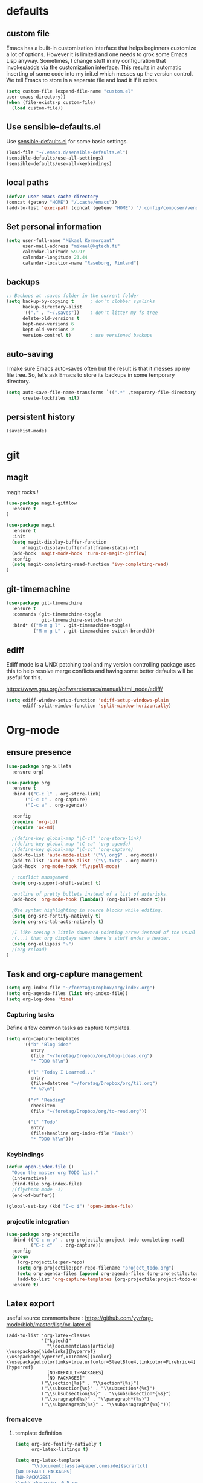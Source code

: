 * defaults
** custom file
   Emacs has a built-in customization interface that helps beginners customize a
   lot of options. However it is limited and one needs to grok some Emacs Lisp
   anyway. Sometimes, I change stuff in my configuration that invokes/adds via
   the customization interface. This results in automatic inserting of some code
   into my init.el which messes up the version control. We tell Emacs to store
   in a separate file and load it if it exists.


   #+BEGIN_SRC emacs-lisp
  (setq custom-file (expand-file-name "custom.el"
  user-emacs-directory))
  (when (file-exists-p custom-file)
    (load custom-file))
   #+END_SRC

** Use sensible-defaults.el

Use [[https://github.com/hrs/sensible-defaults.el][sensible-defaults.el]] for some basic settings.

#+BEGIN_SRC emacs-lisp
  (load-file "~/.emacs.d/sensible-defaults.el")
  (sensible-defaults/use-all-settings)
  (sensible-defaults/use-all-keybindings)
#+END_SRC
** local paths
#+BEGIN_SRC emacs-lisp
(defvar user-emacs-cache-directory
(concat (getenv "HOME") "/.cache/emacs"))
(add-to-list 'exec-path (concat (getenv "HOME") "/.config/composer/vendor/bin"))
#+END_SRC
** Set personal information

#+BEGIN_SRC emacs-lisp
  (setq user-full-name "Mikael Kermorgant"
        user-mail-address "mikael@kgtech.fi"
        calendar-latitude 59.97
        calendar-longitude 23.44
        calendar-location-name "Raseborg, Finland")
#+END_SRC

** backups
   #+BEGIN_SRC emacs-lisp
     ;; Backups at .saves folder in the current folder
     (setq backup-by-copying t      ; don't clobber symlinks
           backup-directory-alist
           '(("." . "~/.saves"))    ; don't litter my fs tree
           delete-old-versions t
           kept-new-versions 6
           kept-old-versions 2
           version-control t)       ; use versioned backups

   #+END_SRC
** auto-saving
   I make sure Emacs auto-saves often but the result is that it messes up my
   file tree. So, let’s ask Emacs to store its backups in some temporary
   directory.

   #+BEGIN_SRC emacs-lisp
     (setq auto-save-file-name-transforms `((".*" ,temporary-file-directory t))
           create-lockfiles nil)
   #+END_SRC
** persistent history
   #+BEGIN_SRC emacs-lisp
     (savehist-mode)
   #+END_SRC
* git
** magit
   magit rocks !
   #+BEGIN_SRC emacs-lisp
     (use-package magit-gitflow
       :ensure t
     )

     (use-package magit
       :ensure t
       :init
       (setq magit-display-buffer-function
           #'magit-display-buffer-fullframe-status-v1)
       (add-hook 'magit-mode-hook 'turn-on-magit-gitflow)
       :config
       (setq magit-completing-read-function 'ivy-completing-read)
     )
   #+END_SRC

** git-timemachine
#+BEGIN_SRC emacs-lisp
  (use-package git-timemachine
    :ensure t
    :commands (git-timemachine-toggle
               git-timemachine-switch-branch)
    :bind* (("M-m g l" . git-timemachine-toggle)
            ("M-m g L" . git-timemachine-switch-branch)))
#+END_SRC

** ediff

  Ediff mode is a UNIX patching tool and my version controlling
  package uses this to help resolve merge conflicts and having some
  better defaults will be useful for this.

https://www.gnu.org/software/emacs/manual/html_node/ediff/

#+BEGIN_SRC emacs-lisp
  (setq ediff-window-setup-function 'ediff-setup-windows-plain
        ediff-split-window-function 'split-window-horizontally)
#+END_SRC
* Org-mode
** ensure presence

#+BEGIN_SRC emacs-lisp
  (use-package org-bullets
    :ensure org)

  (use-package org
    :ensure t
    :bind (("C-c l" . org-store-link)
         ("C-c c" . org-capture)
         ("C-c a" . org-agenda))

    :config
    (require 'org-id)
    (require 'ox-md)

    ;(define-key global-map "\C-cl" 'org-store-link)
    ;(define-key global-map "\C-ca" 'org-agenda)
    ;(define-key global-map "\C-cc" 'org-capture)
    (add-to-list 'auto-mode-alist '("\\.org$" . org-mode))
    (add-to-list 'auto-mode-alist '("\\.txt$" . org-mode))
    (add-hook 'org-mode-hook 'flyspell-mode)

    ; conflict management
    (setq org-support-shift-select t)

    ;outline of pretty bullets instead of a list of asterisks.
    (add-hook 'org-mode-hook (lambda() (org-bullets-mode t)))

    ;Use syntax highlighting in source blocks while editing.
    (setq org-src-fontify-natively t)
    (setq org-src-tab-acts-natively t)

    ;I like seeing a little downward-pointing arrow instead of the usual ellipsis
    ;(...) that org displays when there’s stuff under a header.
    (setq org-ellipsis "⤵")
    ;(org-reload)
  )
#+END_SRC

** Task and org-capture management

#+BEGIN_SRC emacs-lisp
  (setq org-index-file "~/foretag/Dropbox/org/index.org")
  (setq org-agenda-files (list org-index-file))
  (setq org-log-done 'time)
#+END_SRC
*** Capturing tasks
    Define a few common tasks as capture templates.

    #+BEGIN_SRC emacs-lisp
      (setq org-capture-templates
            '(("b" "Blog idea"
               entry
               (file "~/foretag/Dropbox/org/blog-ideas.org")
               "* TODO %?\n")

              ("l" "Today I Learned..."
               entry
               (file+datetree "~/foretag/Dropbox/org/til.org")
               "* %?\n")

              ("r" "Reading"
               checkitem
               (file "~/foretag/Dropbox/org/to-read.org"))

              ("t" "Todo"
               entry
               (file+headline org-index-file "Tasks")
               "* TODO %?\n")))
    #+END_SRC
*** Keybindings
    #+BEGIN_SRC emacs-lisp
      (defun open-index-file ()
        "Open the master org TODO list."
        (interactive)
        (find-file org-index-file)
        ;(flycheck-mode -1)
        (end-of-buffer))

      (global-set-key (kbd "C-c i") 'open-index-file)
    #+END_SRC
*** projectile integration

#+BEGIN_SRC emacs-lisp
  (use-package org-projectile
    :bind (("C-c n p" . org-projectile:project-todo-completing-read)
           ("C-c c"   . org-capture))
    :config
    (progn
      (org-projectile:per-repo)
      (setq org-projectile:per-repo-filename "project_todo.org")
      (setq org-agenda-files (append org-agenda-files (org-projectile:todo-files)))
      (add-to-list 'org-capture-templates (org-projectile:project-todo-entry "p")))
    :ensure t)

#+END_SRC
** Latex export
   useful source comments here :
   https://github.com/yyr/org-mode/blob/master/lisp/ox-latex.el

   #+BEGIN_SRC noemacs-lisp
(add-to-list 'org-latex-classes
             '("kgtech1"
               "\\documentclass{article}
\\usepackage[hidelinks]{hyperref}
\\usepackage[hyperref,x11names]{xcolor}
\\usepackage[colorlinks=true,urlcolor=SteelBlue4,linkcolor=Firebrick4]{hyperref}
               [NO-DEFAULT-PACKAGES]
               [NO-PACKAGES]"
             ("\\section{%s}" . "\\section*{%s}")
             ("\\subsection{%s}" . "\\subsection*{%s}")
             ("\\subsubsection{%s}" . "\\subsubsection*{%s}")
             ("\\paragraph{%s}" . "\\paragraph*{%s}")
             ("\\subparagraph{%s}" . "\\subparagraph*{%s}")))
   #+END_SRC
*** from alcove
**** template definition
    #+BEGIN_SRC emacs-lisp
      (setq org-src-fontify-natively t
            org-latex-listings t)

      (setq org-latex-template
            "\\documentclass[a4paper,oneside]{scrartcl}
      [NO-DEFAULT-PACKAGES]
      [NO-PACKAGES]
      \\oddsidemargin -0.5 cm
      \\evensidemargin -0.5 cm
      \\marginparwidth 0.0 in
      \\parindent 0.0 in
      \\topmargin -1.5 cm
      \\textheight 25.7 cm
      \\textwidth 17 cm
      \\advance\\headsep 2 ex
      \\advance\\textheight -2 cm
      \\renewcommand{\\baselinestretch}{1.14}
      \\addtolength{\\parskip}{1.2 ex}

      \\usepackage{color}
      \\usepackage{listings}
      \\usepackage{fancyhdr}
      \\usepackage[utf8]{inputenc}
      \\usepackage[T1]{fontenc}

      \\definecolor{lightgray}{RGB}{230,230,230}
      \\definecolor{orange}{RGB}{255,127,0}
      \\lstset{
      breaklines=true,
      breakindent=40pt,
      prebreak=\\raisebox {0 ex }[0 ex ][0 ex ]{ \\ensuremath { \\hookleftarrow }},
      basicstyle=\\ttfamily\\small,
      keywordstyle=\\color{black}\\bfseries\\underbar,
      identifierstyle=,
      stringstyle=\\color{orange},
      commentstyle=\\color{red},
      language=bash,
      backgroundcolor=\\color{lightgray},
      showstringspaces=false}

      \\lstdefinelanguage{diff}{
        morecomment=[f][\\color{black}\\bfseries\\underbar]{diff},
        morecomment=[f][\\color{blue}]{@@},
        morecomment=[f][\\color{red}]-,
        morecomment=[f][\\color{green}]+,
        morecomment=[f][\\color{black}]{---},
        morecomment=[f][\\color{black}]{+++},
      }

      \\fancyhf{}
      \\fancyhf[HRE,HLO]{\\leftmark}
      \\fancyhf[HLE,HRO]{\\includegraphics[width=2cm]{%s}}
      \\fancyhf[FLE,FLO]{\\bfseries \\THETITLE}
      \\fancyhf[FRE,FRO]{\\bfseries \\thepage/\\pageref*{LastPage}}

      \\pagestyle{fancy}
      \\linespread{1.05}

      \\def\\title#1{\\gdef\\@title{#1}\\gdef\\THETITLE{#1}}
      \\makeatletter
      \\renewcommand\\maketitle{
        \\thispagestyle{empty}
        \\begin{center}
          \\includegraphics[width=8cm]{%s}\\par
          {\\Huge \\bfseries \\THETITLE\\par}
          {\\Large \\@author\\par}
          {\\large \\@date\\par}
        \\end{center}
      }
      \\makeatother

      \\usepackage{graphicx}
      \\usepackage{longtable}
      \\usepackage{wrapfig}
      \\usepackage{soul}
      \\usepackage[colorlinks=true,urlcolor=SteelBlue4,linkcolor=Firebrick4]{hyperref}
      \\usepackage[hyperref,x11names]{xcolor}
      \\usepackage[a4]{}
      \\usepackage{palatino}
      \\usepackage[frenchb, english]{babel}
      \\usepackage[french]{babel}
      \\usepackage{float}
      \\usepackage{lastpage}
      \\usepackage{color}
      \\usepackage[osf,sc]{mathpazo}
      \\usepackage{MnSymbol}
      \\usepackage[babel=true]{microtype}
      \\usepackage{marvosym}
      \\usepackage{url}
      "
      )
    #+END_SRC
**** class kgtech
    #+BEGIN_SRC emacs-lisp
      (with-eval-after-load 'ox-latex
        (add-to-list 'org-latex-classes
         `("kgtech"
           ,(format org-latex-template "\\string~/kgtech.jpg" "\\string~/kgtech.jpg")
           ("\\section{%s}" . "\\section*{%s}")
           ("\\subsection{%s}" . "\\subsection*{%s}")
           ("\\subsubsection{%s}" . "\\subsubsection*{%s}")
           ("\\paragraph{%s}" . "\\paragraph*{%s}")
           ("\\subparagraph{%s}" . "\\subparagraph*{%s}")))
        )
    #+END_SRC

*** a4article
    #+BEGIN_SRC emacs-lisp
      (with-eval-after-load 'ox-latex

        (add-to-list 'org-latex-classes
               '("a4article" "\\documentclass[11pt,a4paper]{article}
      \\usepackage[hyperref,x11names]{xcolor}
      \\usepackage[colorlinks=true,urlcolor=SteelBlue4,linkcolor=Firebrick4]{hyperref}
      "
                  ("\\section{%s}" . "\\section*{%s}")
                  ("\\subsection{%s}" . "\\subsection*{%s}")
                  ("\\subsubsection{%s}" . "\\subsubsection*{%s}")
                  ("\\paragraph{%s}" . "\\paragraph*{%s}")
                  ("\\subparagraph{%s}" . "\\subparagraph*{%s}")))
      )
    #+END_SRC

*** hitec
    #+BEGIN_SRC emacs-lisp
(with-eval-after-load 'ox-latex

  (add-to-list 'org-latex-classes
             '("hitec"
             "\\documentclass{hitec}
               \\usepackage{graphicx}
               \\usepackage{parskip}
               \\usepackage{pstricks}
               \\usepackage{textcomp}
               \\usepackage[tikz]{bclogo}
               \\usepackage{listings}
               \\usepackage{fancyvrb}
               \\presetkeys{bclogo}{ombre=true,epBord=3,couleur = blue!15!white,couleurBord = red,arrondi = 0.2,logo=\bctrombone}{}
               \\usetikzlibrary{patterns}
               \\company{Kgtech}
               \\usepackage[hyperref,x11names]{xcolor}
               \\usepackage[colorlinks=true,urlcolor=SteelBlue4,linkcolor=Firebrick4]{hyperref}
               [NO-DEFAULT-PACKAGES]
               [NO-PACKAGES]"
               ("\\section{%s}" . "\\section*{%s}")
               ("\\subsection{%s}" . "\\subsection*{%s}")
               ("\\subsubsection{%s}" . "\\subsubsection*{%s}")
               ("\\paragraph{%s}" . "\\paragraph*{%s}")
               ("\\subparagraph{%s}" . "\\subparagraph*{%s}")))
)
    #+END_SRC

*** from koma
    #+BEGIN_SRC noemacs-lisp
(setq org-latex-classes nil)
(add-to-list 'org-latex-classes
          '("koma-article"
             "\\documentclass{scrartcl}"
             ("\\section{%s}" . "\\section*{%s}")
             ("\\subsection{%s}" . "\\subsection*{%s}")
             ("\\subsubsection{%s}" . "\\subsubsection*{%s}")
             ("\\paragraph{%s}" . "\\paragraph*{%s}")
             ("\\subparagraph{%s}" . "\\subparagraph*{%s}")))
    #+END_SRC
*** koma try
    #+BEGIN_SRC noemacs-lisp

(require 'ox-koma-letter)

(eval-after-load 'ox-koma-letter
  '(progn
     (add-to-list 'org-latex-classes
                  '("my-letter"
                    "\\documentclass\{scrlttr2\}
     \\usepackage[english]{babel}
     \\setkomavar{frombank}{(1234)\\,567\\,890}
     \[DEFAULT-PACKAGES]
     \[PACKAGES]
     \[EXTRA]"))

     (setq org-koma-letter-default-class "my-letter")))

    #+END_SRC

*** from emacs-fu
    #+BEGIN_SRC noemacs-lisp
(add-to-list 'org-latex-classes
  '("djcb-org-article"
"\\documentclass[11pt,a4paper]{article}
\\usepackage[T1]{fontenc}
\\usepackage{graphicx}
\\usepackage{geometry}
\\geometry{a4paper, textwidth=6.5in, textheight=10in,
            marginparsep=7pt, marginparwidth=.6in}
\\pagestyle{empty}
\\title{}
      [NO-DEFAULT-PACKAGES]
      [NO-PACKAGES]"
     ("\\section{%s}" . "\\section*{%s}")
     ("\\subsection{%s}" . "\\subsection*{%s}")
     ("\\subsubsection{%s}" . "\\subsubsection*{%s}")
     ("\\paragraph{%s}" . "\\paragraph*{%s}")
     ("\\subparagraph{%s}" . "\\subparagraph*{%s}")))

    #+END_SRC

** presentation
   #+BEGIN_SRC emacs-lisp
     (use-package ox-reveal
       :ensure ;TODO:
       :defer t
       :init
       (setq org-reveal-root "file:///~/.emacs.d/reveal.js")
       :commands (org-reveal-export-to-html org-reveal-export-to-html-and-browse)
       )

   #+END_SRC

* Pdf files
Emacs has the built-in DocView mode which lets me view Pdfs.
#+BEGIN_SRC emacs-lisp
(setq doc-view-continuous t)
#+END_SRC
* Editing Settings
** Always indent with spaces
   #+BEGIN_SRC emacs-lisp
     (setq-default indent-tabs-mode nil)
   #+END_SRC
** Wrap paragraphs automatically
   #+BEGIN_SRC emacs-lisp
     (add-hook 'text-mode-hook 'turn-on-auto-fill)
     (add-hook 'gfm-mode-hook 'turn-on-auto-fill)
     (add-hook 'org-mode-hook 'turn-on-auto-fill)
   #+END_SRC

** abbrev mode

   https://www.emacswiki.org/emacs/AbbrevMode

#+BEGIN_SRC emacs-lisp
  (setq abbrev-file-name             ;; tell emacs where to read abbrev
        "~/.emacs.d/abbrev_defs")    ;; definitions from...
  (setq save-abbrevs t)              ;; save abbrevs when files are saved
#+END_SRC
** markdown
   #+BEGIN_SRC noemacs-lisp
     (use-package markdown-mode
       :ensure t
       :init
       (add-to-list 'auto-mode-alist '("\\.md$" . markdown-mode))
       )
   #+END_SRC
** Spell checking
   An automatic dictionary switcher for Emacs spell checking
   https://github.com/nschum/auto-dictionary-mode
   #+BEGIN_SRC emacs-lisp
      (use-package auto-dictionary
        :ensure t
        :init
          (add-hook 'flyspell-mode-hook (auto-dictionary-mode t))
      )
   #+END_SRC

** expand some words and auto-correct

   #+BEGIN_SRC emacs-lisp
     (define-key ctl-x-map "\C-i"
       #'endless/ispell-word-then-abbrev)

     (defun endless/simple-get-word ()
       (car-safe (save-excursion (ispell-get-word nil))))

     (defun endless/ispell-word-then-abbrev (p)
       "Call `ispell-word', then create an abbrev for it.
     With prefix P, create local abbrev. Otherwise it will
     be global.
     If there's nothing wrong with the word at point, keep
     looking for a typo until the beginning of buffer. You can
     skip typos you don't want to fix with `SPC', and you can
     abort completely with `C-g'."
       (interactive "P")
       (let (bef aft)
         (save-excursion
           (while (if (setq bef (endless/simple-get-word))
                      ;; Word was corrected or used quit.
                      (if (ispell-word nil 'quiet)
                          nil ; End the loop.
                        ;; Also end if we reach `bob'.
                        (not (bobp)))
                    ;; If there's no word at point, keep looking
                    ;; until `bob'.
                    (not (bobp)))
             (backward-word)
             (backward-char))
           (setq aft (endless/simple-get-word)))
         (if (and aft bef (not (equal aft bef)))
             (let ((aft (downcase aft))
                   (bef (downcase bef)))
               (define-abbrev
                 (if p local-abbrev-table global-abbrev-table)
                 bef aft)
               (message "\"%s\" now expands to \"%s\" %sally"
                        bef aft (if p "loc" "glob")))
           (user-error "No typo at or before point"))))

     (setq save-abbrevs 'silently)
     (setq-default abbrev-mode t)
   #+END_SRC

** better undo

   #+BEGIN_SRC emacs-lisp
     (use-package undo-tree
       :ensure t
       :config
       (global-undo-tree-mode 1))
   #+END_SRC

** Custom key-bindings

   Just some handy functions.

   #+BEGIN_SRC emacs-lisp
  (global-set-key (kbd "C-w") 'backward-kill-word)
  (global-set-key (kbd "C-x C-k") 'kill-region)
  (global-set-key (kbd "M-/") 'hippie-expand)
  (global-set-key (kbd "M-o") 'other-window)
  (global-set-key (kbd "M-#") 'sort-lines)
  (global-set-key (kbd "C-c s") 'multi-term)
  (global-set-key (kbd "C-x g") 'magit-status)
  (global-set-key (kbd "C-<nSPC>") 'expand-abbrev)
  ;(global-set-key (kbd "s-f") 'projectile-grep) ; Win+f

  (defalias 'redo 'undo-tree-redo)
   #+END_SRC
** Cycle in the beginning of line


   #+BEGIN_SRC emacs-lisp
     (defun kgt::cycle-bol-boi ()
       "Cycle between beginning of line and beginning of indentation."
       (interactive)
       (let ((orig (point)))
         (back-to-indentation)
         (when (= orig (point))
           (move-beginning-of-line 1))))

     (global-set-key (kbd "C-a") 'kgt::cycle-bol-boi)

   #+END_SRC
** new line at the end

   Avoid reaching for the return key to add newlines!
   #+BEGIN_SRC emacs-lisp
     (setq next-line-add-newlines t)
   #+END_SRC

* built-in browser
  #+BEGIN_SRC emacs-lisp
    (use-package eww
      :bind* (("M-m g x" . eww)
              ("M-m g :" . eww-browse-with-external-browser)
              ("M-m g #" . eww-list-histories)
              ("M-m g {" . eww-back-url)
              ("M-m g }" . eww-forward-url))
      :config
      (progn
        (add-hook 'eww-mode-hook 'visual-line-mode)))
  #+END_SRC
* rest-client
nice rest client to play with api

+ https://github.com/pashky/restclient.el
+ https://github.com/for-GET/know-your-http-well

#+BEGIN_SRC emacs-lisp

  (use-package restclient :ensure t)

  (use-package know-your-http-well :ensure t)

#+END_SRC
* Company-mode

https://www.emacswiki.org/emacs/CompanyMode#toc8

#+BEGIN_SRC emacs-lisp
  (use-package company
    :ensure t
    :bind (("M-t"   . company-complete)
           ("C-c f" . company-files)
           ("M-/" . company-dabbrev) ; dabbrev is for local variables
           ("C-c d" . company-ispell)
           :map company-active-map
           ("C-n"    . company-select-next)
           ("C-p"    . company-select-previous)
           ([return] . company-complete-selection)
           ("C-w"    . backward-kill-word)
           ("C-c"    . company-abort)
           ("C-c"    . company-search-abort))
    :diminish (company-mode . "ς")
    :config
    (global-company-mode 1)
    (setq use-package-always-ensure     nil  ;; Disable completion from Company backend for use-package
          company-idle-delay            0.0  ;; 0.1 second delay before the pop-up appears
          company-minimum-prefix-length 2
          )
    (add-to-list 'company-backends 'company-restclient)
    )

  (use-package company-restclient :ensure t)

  (use-package company-tern
    :ensure t
    :bind (("C-c t" . company-tern))
    :init
    (setq company-tern-property-marker "")
    (setq company-tern-meta-as-single-line t)
    :config
    (add-to-list 'company-backends 'company-tern))

  (use-package company-web
    :ensure t
    :bind (("C-c w" . company-web-html))
    :config
    (add-to-list 'company-backends 'company-web-html))

  (setq company-dabbrev-downcase nil)

  (use-package company-quickhelp
    :ensure t
    :config
    (company-quickhelp-mode 1)
    (setq company-quickhelp-delay 0.1)
    )
#+END_SRC

* Coding
** silver search
   How could I work without it ?
   #+BEGIN_SRC emacs-lisp
     (use-package ag :ensure t)
   #+END_SRC
** dumb-jump

   #+BEGIN_SRC emacs-lisp
     (use-package dumb-jump
       :ensure t
       :init
       (dumb-jump-mode)
       )
   #+END_SRC
** code folding
   #+BEGIN_SRC emacs-lisp
     (use-package origami :ensure t
       :commands (origami-toggle-node)
       :bind* (("M-m -" . origami-toggle-node)))
   #+END_SRC

** smartparens
   #+BEGIN_SRC emacs-lisp
     (use-package smartparens
            :ensure t
            :demand t
            :bind* (("C-M-d" . sp-down-sexp)
                    ("M-m m k" . sp-backward-up-sexp)
                    ("C-M-a" . sp-backward-down-sexp)
                    ("C-M-e" . sp-up-sexp)
                    ("C-M-f" . sp-forward-sexp)
                    ("C-M-b" . sp-backward-sexp)
                    ("M-m m a" . sp-beginning-of-sexp)
                    ("M-m m e" . sp-end-of-sexp)
                    ("M-m m n" . sp-next-sexp)
                    ("M-m m p" . sp-previous-sexp)
                    ("M-m m >" . sp-forward-barf-sexp)
                    ("M-m m <" . sp-backward-barf-sexp)
                    ("M-m m )" . sp-forward-slurp-sexp)
                    ("M-m m (" . sp-backward-slurp-sexp)
                    ("M-m m x" . sp-transpose-sexp)
                    ("M-m m d" . sp-kill-sexp)
                    ("M-m m y" . sp-copy-sexp)
                    ("M-m m u" . sp-unwrap-sexp)
                    ("M-m m U" . sp-backward-unwrap-sexp)
                    ("M-m m C" . sp-convolute-sexp)
                    ("M-m m r" . sp-raise-sexp)
                    ("M-m m s" . sp-split-sexp)
                    ("M-m m S" . sp-splice-sexp)
                    ("M-m m F" . sp-splice-sexp-killing-forward)
                    ("M-m m B" . sp-splice-sexp-killing-backward)
                    ("M-m m A" . sp-splice-sexp-killing-around))
            :diminish smartparens-mode
            :diminish smartparens-strict-mode
            :config
            ;(use-package smartparens-config :ensure t)
            (smartparens-global-mode)
            (sp-local-pair 'web-mode "{%" "%}" :wrap "C-%")
              (sp-local-pair 'web-mode "<" ">" :wrap "C->")
                                                  ;(smartparens-global-strict-mode)
            (show-smartparens-global-mode)
            (which-key-add-key-based-replacements "M-m m" "move prefix")

             (bind-key "C-M-s"
     (defhydra hydra-learn-sp (:hint nil)
       "
       _B_ backward-sexp            -----
       _F_ forward-sexp               _s_ splice-sexp
       _L_ backward-down-sexp         _df_ splice-sexp-killing-forward
       _H_ backward-up-sexp           _db_ splice-sexp-killing-backward
     ^^------                         _da_ splice-sexp-killing-around
       _k_ down-sexp                -----
       _j_ up-sexp                    _C-s_ select-next-thing-exchange
     -^^-----                         _C-p_ select-previous-thing
       _n_ next-sexp                  _C-n_ select-next-thing
       _p_ previous-sexp            -----
       _a_ beginning-of-sexp          _C-f_ forward-symbol
       _z_ end-of-sexp                _C-b_ backward-symbol
     --^^-                          -----
       _t_ transpose-sexp             _c_ convolute-sexp
     -^^--                            _g_ absorb-sexp
       _x_ delete-char                _q_ emit-sexp
       _dw_ kill-word               -----
       _dd_ kill-sexp                 _,b_ extract-before-sexp
     -^^--                            _,a_ extract-after-sexp
       _S_ unwrap-sexp              -----
     -^^--                            _AP_ add-to-previous-sexp
       _C-h_ forward-slurp-sexp       _AN_ add-to-next-sexp
       _C-l_ forward-barf-sexp      -----
       _C-S-h_ backward-slurp-sexp    _ join-sexp
       _C-S-l_ backward-barf-sexp     _|_ split-sexp
     "
       ;; TODO: Use () and [] - + * | <space>
       ("B" sp-backward-sexp );; similiar to VIM b
       ("F" sp-forward-sexp );; similar to VIM f
       ;;
       ("L" sp-backward-down-sexp )
       ("H" sp-backward-up-sexp )
       ;;
       ("k" sp-down-sexp ) ; root - towards the root
       ("j" sp-up-sexp )
       ;;
       ("n" sp-next-sexp )
       ("p" sp-previous-sexp )
       ;; a..z
       ("a" sp-beginning-of-sexp )
       ("z" sp-end-of-sexp )
       ;;
       ("t" sp-transpose-sexp )
       ;;
       ("x" sp-delete-char )
       ("dw" sp-kill-word )
       ;;("ds" sp-kill-symbol ) ;; Prefer kill-sexp
       ("dd" sp-kill-sexp )
       ;;("yy" sp-copy-sexp ) ;; Don't like it. Pref visual selection
       ;;
       ("S" sp-unwrap-sexp ) ;; Strip!
       ;;("wh" sp-backward-unwrap-sexp ) ;; Too similar to above
       ;;
       ("C-h" sp-forward-slurp-sexp )
       ("C-l" sp-forward-barf-sexp )
       ("C-S-h" sp-backward-slurp-sexp )
       ("C-S-l" sp-backward-barf-sexp )
       ;;
       ;;("C-[" (bind (sp-wrap-with-pair "[")) ) ;;FIXME
       ;;("C-(" (bind (sp-wrap-with-pair "(")) )
       ;;
       ("s" sp-splice-sexp )
       ("df" sp-splice-sexp-killing-forward )
       ("db" sp-splice-sexp-killing-backward )
       ("da" sp-splice-sexp-killing-around )
       ;;
       ("C-s" sp-select-next-thing-exchange )
       ("C-p" sp-select-previous-thing )
       ("C-n" sp-select-next-thing )
       ;;
       ("C-f" sp-forward-symbol )
       ("C-b" sp-backward-symbol )
       ;;
       ;;("C-t" sp-prefix-tag-object)
       ;;("H-p" sp-prefix-pair-object)
       ("c" sp-convolute-sexp )
       ("g" sp-absorb-sexp )
       ("q" sp-emit-sexp )
       ;;
       (",b" sp-extract-before-sexp )
       (",a" sp-extract-after-sexp )
       ;;
       ("AP" sp-add-to-previous-sexp );; Difference to slurp?
       ("AN" sp-add-to-next-sexp )
       ;;
       ("_" sp-join-sexp ) ;;Good
       ("|" sp-split-sexp ))
             ))


   #+END_SRC

** yasnippets

   The latest version of yasnippet doesn't play well with Org mode.
   #+BEGIN_SRC emacs-lisp
     (defun yas/org-very-safe-expand ()
       (let ((yas/fallback-behavior 'return-nil)) (yas/expand)))
   #+END_SRC

   Tell org-mode to use that function
   #+BEGIN_SRC emacs-lisp
     (add-hook 'org-mode-holok
               (lambda ()
                 (make-variable-buffer-local 'yas/trigger-key)
                 (setq yas/trigger-key [tab])
                 (add-to-list 'org-tab-first-hook 'yas/org-very-safe-expand)
                 (define-key yas/keymap [tab] 'yas/next-field)))
   #+END_SRC


   #+BEGIN_SRC emacs-lisp
     (use-package yasnippet
       :ensure t
       :defer 30
       :bind (("C-o" . yas-insert-snippet))
       :diminish (yas-minor-mode . "γ"))
   #+END_SRC

                  ;(setq yas/triggers-in-field t); Enable nested triggering of snippets
                  ;(setq yas-prompt-functions '(yas-completing-prompt))
                  ;(add-hook 'snippet-mode-hook '(lambda () (setq-local require-final-newline nil)))


                                             ;(setq yas-fallback-behavior 'indent-line
                                             ;      yas-snippet-dirs '("~/.emacs.d/snippets/angular/")))

                                             ; https://github.com/magnars/angular-snippets.el
                                             ;(use-package angular-snippets :ensure t :defer 30)

            ;; (use-package php-auto-yasnippets
            ;; :config
            ;; (progn
            ;;   (setq php-auto-yasnippet-php-program
            ;;   (concat user-emacs-directory  "lisp/Create-PHP-YASnippet.php"))
            ;;   (define-key php-mode-map (kbd "C-c C-y") 'yas/create-php-snippet)
            ;; ))

** Highlight uncommitted changes
   #+BEGIN_SRC emacs-lisp
     (use-package diff-hl :ensure t
       :config
        (add-hook 'magit-post-refresh-hook 'diff-hl-magit-post-refresh)
        (add-hook 'prog-mode-hook 'turn-on-diff-hl-mode)
        (add-hook 'vc-dir-mode-hook 'turn-on-diff-hl-mode))
   #+END_SRC

** expand-region
   Expand region increases the selected region by semantic units. Just keep
   pressing the key until it selects what you want.
   #+BEGIN_SRC noemacs-lisp
     (require 'expand-region)
     ;(global-set-key [?\M-é] 'er/expand-region)
     ;(global-set-key [134217961] 'er/expand-region)
     ;(global-set-key [134217961] 'er/expand-region)
     ;(global-set-key (kbd "C-M-[351]") 'er/contract-region)
   #+END_SRC

   (kbd "C-M-é") -> eval that with C-j in scratch buffer

   #+BEGIN_SRC emacs-lisp
     (use-package expand-region
       :ensure t
       :bind* (([?\M-é] . er/expand-region)
               ([201326825] . er/contract-region))
       )

   #+END_SRC
** powerline

   #+BEGIN_SRC emacs-lisp
     (use-package powerline
     :ensure t
     :init
     (powerline-default-theme))
   #+END_SRC

** Yaml
   #+BEGIN_SRC emacs-lisp

     (use-package highlight-indentation :ensure t )
     (use-package smart-shift :ensure t )

     (use-package yaml-mode
       :ensure t
       :config
       (add-hook 'yaml-mode-hook 'highlight-indentation-mode)
       (add-hook 'yaml-mode-hook 'smart-shift-mode)
       :init
       (add-to-list 'auto-mode-alist '("\\.yml\\'" . yaml-mode))
       (setq yaml-indent-offset 4)
                                             ;(add-hook '(point)hp-mode-hook (auto-fill-mode 0))
       )
   #+END_SRC
** PHP
    TODO = Read this : https://www.philnewton.net/guides/emacs-as-a-php-editor/
    this seems also interesting :
    https://github.com/aaronbieber/dotfiles/blob/master/configs/emacs.d/lisp/init-php.el

**** php-mode + hooks
     #+BEGIN_SRC emacs-lisp
              ;(use-package php-eldoc :ensure t)

              (use-package ede-php-autoload :ensure t)

              (use-package highlight-symbol :ensure t)

              (defun configure-php-mode ()
                "Set up all of my PHP mode preferences."
                (require 'newcomment)
                (setq auto-fill-function 'do-auto-fill)
                (setq flycheck-disabled-checkers '(php-phpmd))

                (when (boundp 'company-backends)
                  (setq-local company-backends
                       '((company-dabbrev-code
       ;                   php-extras-company
                          company-gtags
                          company-etags
                          company-keywords
                          ;company-ac-php-backend
                          ))))

                ;(when (fboundp 'php-extras-eldoc-documentation-function)
                ;  (add-function :before-until (local 'eldoc-documentation-function)
                ;                'php-extras-eldoc-documentation-function))

                ;(eldoc-mode t)
                (highlight-symbol-mode)
                (auto-fill-mode 0)
                (add-to-list 'write-file-functions 'delete-trailing-whitespace)
                ;(require 'ede)
                ;(global-ede-mode t)
                (ggtags-mode t)
                (ggtags-navigation-mode-cleanup but 1)
                (yas-minor-mode t)
                (origami-mode)

                )

              (defun my-php-mode-hook ()
                (setq indent-tabs-mode nil)
                (setq c-basic-offset 4)
                (setq php-template-compatibility nil)
                (setq php-manual-path "/usr/local/share/php/php-chunked-xhtml/")
                (subword-mode 1)
                (smartparens-mode t)
                (php-enable-symfony2-coding-style)
              )

              (use-package php-mode
                :ensure t
                :init
                (setq auto-mode-alist (append '(("\.php$" . php-mode)) auto-mode-alist))
                (add-hook 'php-mode-hook 'my-php-mode-hook)
                (add-hook 'php-mode-hook 'configure-php-mode)
                (add-hook 'php-mode-hook 'ede-php-autoload-mode)
                (with-eval-after-load 'php-mode
                  (require 'php-current)
                  (define-key php-mode-map (kbd "C-c C--") 'php-current-class)
                  (define-key php-mode-map (kbd "C-c C-=") 'php-current-namespace))
                )

              (use-package company-php
                :ensure t
                :config
                (progn
                  (add-hook 'php-mode-hook
                            '(lambda ()
                               (unless (executable-find "ctags")
                                 (error "Program: ctags is missing"))
                               (company-mode t)))
                  )
                )
     #+END_SRC

     config stolen here : https://github.com/ejmr/php-mode/issues/256

     #+BEGIN_SRC emacs-lisp

       (defun ofc/php-tags-find-at-point ()
         "When called on a FQN, it resolves its name and jumps to the file where it's defined.
       When called on anything else it forwards the call to a tag search function."
         (interactive)
         ;; Handle the switcheroo for PHP using the keybinding (i.e. bind
         ;; this to ofc/visit-class-file-at-point in php-mode-map.
         (unless (ofc/visit-class-file-at-point)
           (ofc/tags-find-at-point)))

       (defun ofc/tags-find-at-point ()
         "Finds the definitions of the symbol at poing using a tag file."
         (interactive)
         (if (featurep 'xref-find-definitions)
             (xref-find-definitions (thing-at-point 'sexp)))
         (error "Emacs 25 is required to use xref-find-definitions."))

       (defun ofc/visit-class-file-at-point ()
         "Maps a FQN into a file name using PHP autoload resolution."
         (interactive)
         ;; NOTE only useful in PHP.
         (let* ((class-name (replace-regexp-in-string "^\\\\" "" (thing-at-point 'sexp)))
                (class-file (ede-php-autoload-find-class-def-file (ede-current-project) class-name)))
           (message "looking up: %s" class-name)
           (when class-file
             (when (featurep 'xref-push-marker-stack)
               (xref-push-marker-stack))
             (find-file class-file))))

                                               ;       (global-ede-mode 1)
       (define-key php-mode-map (kbd "M-.") 'ofc/php-tags-find-at-point)

     #+END_SRC

**** Debugging

  https://www.mediawiki.org/wiki/MediaWiki-Vagrant/Advanced_usage#Emacs_with_geben

  #+BEGIN_SRC noemacs_lisp
  (autoload 'geben "geben" "PHP Debugger on Emacs" t)
  ; firebug shorcuts
  (eval-after-load 'geben
    '(progn
      (define-key geben-mode-map (kbd "<f8>") 'geben-run)
      (define-key geben-mode-map (kbd "<f10>") 'geben-step-over)
      (define-key geben-mode-map (kbd "<f11>") 'geben-step-into)
      (define-key geben-mode-map (kbd "S-<f11>") 'geben-step-out)))
  #+END_SRC
** Web-mode
   #+BEGIN_SRC emacs-lisp
     (use-package web-mode
       :ensure t
       :bind ("M-é" . web-mode-mark-and-expand)
       :init
       (add-to-list 'auto-mode-alist '("\\.md\\'" . web-mode))
       (add-to-list 'auto-mode-alist '("\\.html\\'" . web-mode))
       (add-to-list 'auto-mode-alist '("\\.twig\\'" . web-mode))
       (add-to-list 'auto-mode-alist '("\\.tpl\\.php\\'" . web-mode))

       (setq web-mode-enable-css-colorization t)
       (setq web-mode-enable-current-element-highlight t)
       (setq web-mode-ac-sources-alist
             '(("css" . (ac-source-css-property))
               ("html" . (ac-source-words-in-buffer ac-source-abbrev))))
       (setq web-mode-code-indent-offset 2)
       (setq web-mode-css-indent-offset 2)
       (setq web-mode-markup-indent-offset 2)
       ;; padding
       ;; For <style> parts
       (setq web-mode-style-padding 1)
       ;; For <script> parts
       (setq web-mode-script-padding 1)
       ;; For multi-line blocks
       (setq web-mode-block-padding 0)
       (setq web-mode-enable-auto-pairing nil)
       )

   #+END_SRC
** Javascript
   https://afsmnghr.github.io/emacs/angular/
   #+BEGIN_SRC emacs-lisp
     (use-package js2-mode :ensure t :defer ;TODO:
       :mode (("\\.js\\'" . js2-mode)
              ("\\.json\\'" . javascript-mode))
       :commands js2-mode
       :init (progn
               (setq-default js2-basic-offset 2
                             js2-indent-switch-body t
                             js2-auto-indent-p t
                             js2-global-externs '("angular")
                             js2-indent-on-enter-key t
;                             flycheck-disabled-checkers '(javascript-jshint)
;                             flycheck-checkers '(javascript-eslint)
                             flycheck-eslintrc "~/.eslintrc"))
               (add-to-list 'interpreter-mode-alist (cons "node" 'js2-mode))
               ;(add-to-list 'js2-mode-hook 'flycheck-mode)
               ;(add-to-list 'js2-mode-hook 'smartparens-mode)
             )
   #+END_SRC

   configure auto-complete with tern
   #+BEGIN_SRC emacs-lisp
     (use-package tern
       :ensure t :defer t
       :init (add-hook 'javascript-hook 'tern-mode)
       (add-to-list 'company-backends 'company-tern))
   #+END_SRC

** typescript
  #+BEGIN_SRC emacs-lisp
    (defun setup-tide-mode ()
      (interactive)
      (tide-setup)
      ;(flycheck-mode +1)
      (setq flycheck-check-syntax-automatically '(save mode-enabled))
      ;(eldoc-mode +1)
      (tide-hl-identifier-mode +1)
      ;; company is an optional dependency. You have to
      ;; install it separately via package-install
      ;; `M-x package-install [ret] company`
      (company-mode +1))

    (use-package tide
      :ensure t
      :init
      (add-hook 'before-save-hook 'tide-format-before-save)
      (add-hook 'typescript-mode-hook #'setup-tide-mode)
      (setq tide-format-options
            '(
              :insertSpaceAfterFunctionKeywordForAnonymousFunctions t :placeOpenBraceOnNewLineForFunctions nil)
            )
      )





  #+END_SRC

** less/sass/css
   #+BEGIN_SRC emacs-lisp
     (use-package less-css-mode :ensure t
       :mode ("\\.less\\'" . less-css-mode)
       )

     (use-package sass-mode
       :ensure t
       :mode "\\.sass\\'")

     (use-package scss-mode
       :ensure t
       :mode "\\.scss\\'"
       :init
       (setq scss-compile-at-save nil))
   #+END_SRC

   Nice to have tool (highlights color hexadecimal values with matching color)
   #+BEGIN_SRC emacs-lisp
     (use-package rainbow-mode
       :ensure t
       :init
       (dolist (hook '(css-mode-hook html-mode-hook sass-mode-hook))
         (add-hook hook 'rainbow-mode))
       )
   #+END_SRC


** Flycheck
   Read this : http://www.flycheck.org/en/latest/user/quickstart.html

   #+BEGIN_SRC emacs-lisp
     (use-package flycheck
       :ensure t
       :init
       (global-flycheck-mode t)
       (add-hook 'after-init-hook #'global-flycheck-mode)
     )

     (use-package flycheck-color-mode-line
       :ensure t
       :no-require t
       :config
       (add-hook 'flycheck-mode-hook 'flycheck-color-mode-line-mode)
     )
     (use-package flycheck-pos-tip
       :ensure t
       :no-require t
       :config
       (add-hook 'flycheck-mode-hook 'flycheck-pos-tip-mode)
     )
   #+END_SRC
* git
** magit
   magit rocks !
   #+BEGIN_SRC emacs-lisp
     (use-package magit-gitflow
       :ensure t
     )

     (use-package magit
       :ensure t
       :init
       (setq magit-display-buffer-function
           #'magit-display-buffer-fullframe-status-v1)
       (add-hook 'magit-mode-hook 'turn-on-magit-gitflow)
       :config
       (setq magit-completing-read-function 'ivy-completing-read)
     )
   #+END_SRC

** git-timemachine
#+BEGIN_SRC emacs-lisp
  (use-package git-timemachine
    :ensure t
    :commands (git-timemachine-toggle
               git-timemachine-switch-branch)
    :bind* (("M-m g l" . git-timemachine-toggle)
            ("M-m g L" . git-timemachine-switch-branch)))
#+END_SRC

** ediff

  Ediff mode is a UNIX patching tool and my version controlling
  package uses this to help resolve merge conflicts and having some
  better defaults will be useful for this.

https://www.gnu.org/software/emacs/manual/html_node/ediff/

#+BEGIN_SRC emacs-lisp
  (setq ediff-window-setup-function 'ediff-setup-windows-plain
        ediff-split-window-function 'split-window-horizontally)
#+END_SRC
* Sysadmin
** tramp mode
   #+BEGIN_SRC emacs-lisp
     (setq tramp-default-method "ssh"
           tramp-backup-directory-alist backup-directory-alist
           tramp-ssh-controlmaster-options "ssh")
   #+END_SRC
** Docker
   #+BEGIN_SRC emacs-lisp
     (use-package dockerfile-mode
       :ensure t
       :init
       (add-to-list 'auto-mode-alist '("Dockerfile\\'" . dockerfile-mode))
     )
   #+END_SRC
* UI
** split window and move
   #+BEGIN_SRC emacs-lisp
     (defun mk/split-below-and-move ()
       (interactive)
       (split-window-below)
       (other-window 1))
     (defun mk/split-right-and-move ()
       (interactive)
       (split-window-right)
       (other-window 1))
   #+END_SRC

   + Keybindings
   #+BEGIN_SRC emacs-lisp
     (bind-keys
       ("C-x 2" . mk/split-below-and-move)
       ("C-x 3" . mk/split-right-and-move))
   #+END_SRC

** which key
#+BEGIN_SRC emacs-lisp
(use-package which-key
  :ensure t
  :defer t
  :diminish which-key-mode
  :init
  (setq which-key-sort-order 'which-key-key-order-alpha)
  :bind* (("M-m ?" . which-key-show-top-level))
  :config
  (which-key-mode)
  (which-key-add-key-based-replacements
    "M-m ?" "top level bindings"))

#+END_SRC
** Appearance
   #+BEGIN_SRC emacs-lisp
     (global-font-lock-mode 1)
     ;(set-frame-font "Inconsolata")
     (set-frame-font "-PfEd-Inconsolata-normal-normal-normal-*-15a-*-*-*-m-0-iso10646-1")
     ;(set-frame-font "-misc-inconsolata-medium-r-normal-*-15-*-*-*-m-0-iso10646-1")
     (tool-bar-mode 0)
     (setq-default fill-column 80)
     (when window-system (scroll-bar-mode -1))
   #+END_SRC
** ivy

 In MELPA, Ivy is split into three packages: ivy, swiper and counsel; you can
 simply install counsel which will bring in the other two as dependencies.

 #+BEGIN_SRC emacs-lisp

   (use-package ivy :ensure t
     :bind (("C-x C-b" . ivy-switch-buffer))
    )
   (use-package swiper :ensure t)


   (defun mk-ivy-partial-or-done ()
     (interactive)
     (or (ivy-partial)
         (ivy-alt-done)))

   (defun mk-ivy-open-current-directory ()
     (interactive)
     (when ivy--directory
       (let ((dir ivy--directory))
         (message (format "Open directory: %s" dir))
         (delete-minibuffer-contents)
         (ivy--done dir))))

   (use-package counsel
     :ensure t
     :init
     (ivy-mode 1)
     :config
     (setq ivy-use-virtual-buffers t)
     (setq ivy-count-format "(%d/%d) ")
     (global-set-key (kbd "C-s") 'swiper)
     (global-set-key (kbd "M-x") 'counsel-M-x)
     (global-set-key (kbd "C-x C-f") 'counsel-find-file)
     (global-set-key (kbd "<f1> f") 'counsel-describe-function)
     (global-set-key (kbd "<f1> v") 'counsel-describe-variable)
     (global-set-key (kbd "<f1> l") 'counsel-find-library)
     (global-set-key (kbd "<f2> i") 'counsel-info-lookup-symbol)
     (global-set-key (kbd "<f2> u") 'counsel-unicode-char)
     (global-set-key (kbd "C-c C-r") 'ivy-resume)

     (setq ivy-re-builders-alist
      '((swiper            . ivy--regex-plus)
        (ivy-switch-buffer . ivy--regex-fuzzy)
        (t                 . ivy--regex-fuzzy)))

     ;; (setq ivy-re-builders-alist
     ;;  '((t . ivy--regex-fuzzy)))

     ;(setq ivy-re-builders-alist
     ;      '((read-file-name-internal . ivy--regex-fuzzy)
     ;        (t . ivy--regex-plus)))

     (define-key ivy-minibuffer-map (kbd "TAB") 'mk-ivy-partial-or-done)
     (define-key ivy-minibuffer-map (kbd "<return>") 'ivy-alt-done)
     (define-key ivy-minibuffer-map (kbd "C-f") 'mk-ivy-open-current-directory)
     (setq ivy-extra-directories nil)

     (global-set-key (kbd "C-c g") 'counsel-git)
     (global-set-key (kbd "C-c j") 'counsel-git-grep)
     (global-set-key (kbd "C-c k") 'counsel-ag)
   )
   (use-package ivy-hydra :ensure t)
 #+END_SRC

While we're here, let's also increase recentf's items

#+BEGIN_SRC emacs-lisp
  (setq recentf-max-menu-items 100)
#+END_SRC

** avy
   Avy lets you jump anywhere on screen based on character, characters, lines or
   words. Amazing !
   #+BEGIN_SRC emacs-lisp
     (use-package avy
       :ensure t
       :init
       (setq avy-keys-alist
             `((avy-goto-char-timer . (?j ?k ?l ?f ?s ?d ?e ?r ?u ?i))
               (avy-goto-line . (?j ?k ?l ?f ?s ?d ?e ?r ?u ?i))))
       (setq avy-style 'pre)
       :bind* (("M-z" . ace-jump-mode)
                                             ;("M-z" . avy-goto-char-timer)
               ("M-m z" . avy-goto-line)))
   #+END_SRC
** smex
#+BEGIN_SRC emacs-lisp
(use-package smex
  :ensure t
  :config
  (smex-initialize))

#+END_SRC
** hydra
   #+BEGIN_SRC emacs-lisp
       (use-package hydra :ensure t)
                                               ; an example
       (defhydra hydra-zoom (global-map "<f2>")
         "zoom"
         ("g" text-scale-increase "in")
         ("l" text-scale-decrease "out"))


       (global-set-key
        (kbd "C-S-f")
        (defhydra hydra-folding (:color red)
          "
         _o_pen node    _n_ext fold       toggle _f_orward
         _c_lose node   _p_revious fold   toggle _r_ecursively
         "
          ("o" origami-open-node)
          ("c" origami-close-node)
          ("n" origami-next-fold)
          ("p" origami-previous-fold)
          ("f" origami-forward-toggle-node)
          ("r" origami-recursively-toggle-node)
          ))
   #+END_SRC


** Terminal
   #+BEGIN_SRC emacs-lisp
        (require 'multi-term)
        (setq multi-term-program "/bin/bash")

     (add-hook 'term-mode-hook
               (lambda ()
                 (goto-address-mode)
                 (define-key term-raw-map (kbd "M-o") 'other-window)
               ))
   #+END_SRC
** Session
   Saving Emacs Sessions
   #+BEGIN_SRC emacs-lisp
;     (desktop-save-mode 1)
;     (setq desktop-restore-eager 5)
;     (setq desktop-save t)
   #+END_SRC

** Neotree

   #+BEGIN_SRC noemacs-lisp
     (use-package neotree

       :init
       (setq neo-smart-open t)
       (setq neo-window-width 40)
       (setq projectile-switch-project-action 'neotree-projectile-action)

       :bind (([f8] . neotree-projectile-action)
              ([f9] . neotree-toggle))

       :config
       (defun neotree-project-dir ()
         "Open NeoTree using the git root."
         (interactive)
         (let ((project-dir (projectile-project-root))
               (file-name (buffer-file-name)))
           (if project-dir
             (if (neotree-toggle)
                 (progn
                   (neotree-dir project-dir)
                   (neotree-find file-name)))
           (message "Could not find git project root."))))
     )
   #+END_SRC

** Custom solarized-dark theme


   #+BEGIN_SRC emacs-lisp
     (when window-system
       (setq solarized-use-variable-pitch nil)
       (setq solarized-height-plus-1 1.0)
       (setq solarized-height-plus-2 1.0)
       (setq solarized-height-plus-3 1.0)
       (setq solarized-height-plus-4 1.0)
       (setq solarized-high-contrast-mode-line t)
       (load-theme 'solarized-dark t))
   #+END_SRC

** Highlight the current line

   =global-hl-line-mode= softly highlights the background color of the line
   containing point. It makes it a bit easier to find point, and it's useful when
   pairing or presenting code.

   #+BEGIN_SRC emacs-lisp
     (when window-system
       (global-hl-line-mode))
   #+END_SRC

** Windmove
   #+BEGIN_SRC emacs-lisp
     (global-set-key (kbd "C-c C-<left>")  'windmove-left)
     (global-set-key (kbd "C-c C-<right>") 'windmove-right)
     (global-set-key (kbd "C-c C-<up>")    'windmove-up)
     (global-set-key (kbd "C-c C-<down>")  'windmove-down)
   #+END_SRC
** winner-mode
   Winner mode is an Emacs built-in package that lets you undo and redo window
   configurations. Incredibly useful since I keep splitting and merging windows
  all the time. Let’s enable it.
   #+BEGIN_SRC emacs-lisp
     (when (fboundp 'winner-mode)
       (winner-mode 1))
   #+END_SRC

** Toggle zoom

#+BEGIN_SRC emacs-lisp
(use-package zoom-window
  :ensure t
  :bind* (("M-m Z" . zoom-window-zoom)))
#+END_SRC

** ido
*** ido itself
    #+BEGIN_SRC noemacs-lisp
      (ido-mode 1)
      (ido-everywhere 1)
    #+END_SRC

*** ido ubiquitous
    #+BEGIN_SRC noemacs-lisp
      (use-package ido-ubiquitous
        :ensure t
        :init
        (ido-ubiquitous-mode 1)
      )
    #+END_SRC

*** vertical mode
    Makes ido-mode display vertically.
    #+BEGIN_SRC noemacs-lisp
      (require 'ido-vertical-mode)
      (ido-mode 1)
      (ido-vertical-mode 1)
      ;(setq ido-vertical-define-keys 'C-n-and-C-p-only)
      (setq ido-vertical-define-keys 'C-n-C-p-up-and-down)
    #+END_SRC
*** flx-ido
    #+BEGIN_SRC noemacs-lisp
      (require 'flx-ido)

      (flx-ido-mode 1)
      ; disable ido faces to see flx highlights.
      (setq ido-enable-flex-matching t)
      (setq ido-use-faces nil)
    #+END_SRC
** buffers
   #+BEGIN_SRC emacs-lisp
     (use-package ace-jump-mode
       :ensure t
       :init
        (setq ajb-bs-configuration "projectile")
       )
   #+END_SRC

* Projectile + perspective
** perspective

#+BEGIN_SRC emacs-lisp
(use-package perspective :ensure t
  :config
  (persp-mode))
#+END_SRC

** projectile

  Projectile's default binding of =projectile-ag= to =C-c p s s= is clunky
  enough that I rarely use it (and forget it when I need it). This binds the
  easier-to-type =C-c C-v= and =C-c v= to useful searches.

  #+BEGIN_SRC emacs-lisp

    (defun hrs/search-project-for-symbol-at-point ()
        "Use `projectile-ag' to search the current project for `symbol-at-point'."
        (interactive)
        (projectile-ag (projectile-symbol-at-point)))

    (use-package projectile
      :ensure t
      :bind (("C-c C-p" . projectile-command-map)
             ("C-c v" . projectile-ag)
             ("C-c C-v" . hrs/search-project-for-symbol-at-point))
      :init
      (setq projectile-switch-project-action 'projectile-dired)
      (setq projectile-completion-system 'ivy)
      :config
      (projectile-global-mode)
      )

    ;(use-package ace-jump-buffer
    ;  :ensure t)

    (use-package counsel-projectile
      :ensure t
      :bind (("C-x C-," . projectile-switch-to-buffer)
               ("C-x C-;" . counsel-projectile-find-file))
      ;; :init
      ;; (counsel-projectile-on)

      )
           ;(setq projectile-enable-caching t)
  #+END_SRC

** persp-projectile

   #+BEGIN_SRC emacs-lisp
     (use-package persp-projectile
       :ensure t
  ;     :defer 1
       :bind (("C-c p p" . projectile-persp-switch-project))
       :config
       (persp-mode)
       )
   #+END_SRC
** frame naming & projectile
   #+BEGIN_SRC emacs-lisp
     (use-package nameframe :ensure t)
     (use-package nameframe-projectile :ensure t
      :bind ("M-p" . nameframe-switch-frame)
      :config
      (nameframe-projectile-mode t)
     )
   #+END_SRC
* Dired
  Load up the assorted dired extensions.

  #+BEGIN_SRC emacs-lisp
    (use-package dired+
      :ensure t)
    (use-package dired-open
      :ensure t)
  #+END_SRC

  Kill buffers of files/directories that are deleted in dired.
  #+BEGIN_SRC emacs-lisp
    (setq dired-clean-up-buffers-too t)
  #+END_SRC

  Always copy directories recursively instead of asking every time.
  #+BEGIN_SRC emacs-lisp
    (setq dired-recursive-copies 'always)
  #+END_SRC

  Ask before recursively deleting a directory, though.
  #+BEGIN_SRC emacs-lisp
    (setq dired-recursive-deletes 'top)
  #+END_SRC
* touch typing
  need a break ?
  #+BEGIN_SRC emacs-lisp
    (use-package typit
      :ensure t
      :commands (typit))
  #+END_SRC
* Online help
** how do I ?
#+BEGIN_SRC emacs-lisp
  (use-package howdoi
    :ensure t
    :bind* (("M-m g Y"   . howdoi-query)
            ("M-m SPC y" . howdoi-query-line-at-point)
            ("M-m SPC Y" . howdoi-query-insert-code-snippet-at-point)))
#+END_SRC
** Stack Exchange
   #+BEGIN_SRC emacs-lisp
  (use-package sx :ensure t)
   #+END_SRC
* Local configuration
#+BEGIN_SRC emacs-lisp
(when (file-exists-p (concat user-emacs-directory "local.org"))
  (org-babel-load-file (concat user-emacs-directory "local.org")))

#+END_SRC
